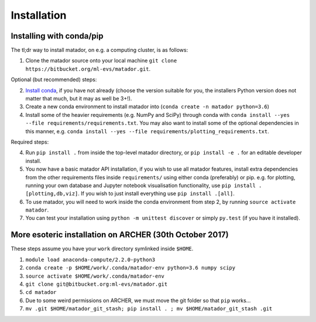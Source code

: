 .. _install:

Installation
============


Installing with conda/pip
-------------------------

The tl;dr way to install matador, on e.g. a computing cluster, is as follows:

1. Clone the matador source onto your local machine ``git clone https://bitbucket.org/ml-evs/matador.git``.

Optional (but recommended) steps:

2. `Install conda <https://conda.io/miniconda.html>`_, if you have not already (choose the version suitable for you, the installers Python version does not matter that much, but it may as well be 3+!).
3. Create a new conda environment to install matador into (``conda create -n matador python=3.6``)
4. Install some of the heavier requirements (e.g. NumPy and SciPy) through conda with ``conda install --yes --file requirements/requirements.txt``. You may also want to install some of the optional dependencies in this manner, e.g. ``conda install --yes --file requirements/plotting_requirements.txt``.

Required steps:

4. Run ``pip install .`` from inside the top-level matador directory, or ``pip install -e .`` for an editable developer install.
5. You now have a basic matador API installation, if you wish to use all matador features, install extra dependencies from the other requirements files inside ``requirements/`` using either conda (preferably) or pip. e.g. for plotting, running your own database and Jupyter notebook visualisation functionality, use ``pip install .[plotting,db,viz]``. If you wish to just install everything use ``pip install .[all]``.
6. To use matador, you will need to work inside the conda environment from step 2, by running ``source activate matador``.
7. You can test your installation using ``python -m unittest discover`` or simply ``py.test`` (if you have it installed).


More esoteric installation on ARCHER (30th October 2017)
--------------------------------------------------------

These steps assume you have your ``work`` directory symlinked inside
``$HOME``.

1. ``module load anaconda-compute/2.2.0-python3``
2. ``conda create -p $HOME/work/.conda/matador-env python=3.6 numpy scipy``
3. ``source activate $HOME/work/.conda/matador-env``
4. ``git clone git@bitbucket.org:ml-evs/matador.git``
5. ``cd matador``
6. Due to some weird permissions on ARCHER, we must move the git folder
   so that ``pip`` works...
7. ``mv .git $HOME/matador_git_stash; pip install . ; mv $HOME/matador_git_stash .git``

